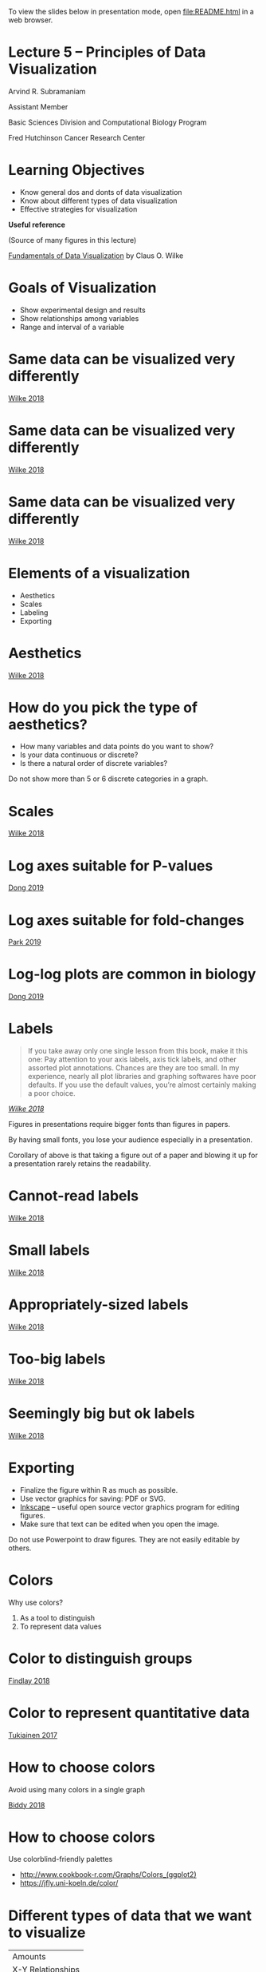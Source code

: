 #+OPTIONS: num:nil toc:nil reveal_history:t reveal_control:nil reveal_progress:t reveal_center:nil reveal_title_slide:nil
#+REVEAL_HLEVEL: 0
#+REVEAL_TRANS: fade
#+REVEAL_THEME: default
#+STARTUP: showeverything

To view the slides below in presentation mode, open [[file:README.html]] in a web browser.

* Lecture 5 – Principles of Data Visualization
:PROPERTIES:
:reveal_extra_attr: class="center"
:END:

Arvind R. Subramaniam

Assistant Member

Basic Sciences Division and Computational Biology Program

Fred Hutchinson Cancer Research Center

* Contents                                            :toc:noexport:
- [[#lecture-5--principles-of-data-visualization][Lecture 5 – Principles of Data Visualization]]
- [[#learning-objectives][Learning Objectives]]
- [[#goals-of-visualization][Goals of Visualization]]
- [[#same-data-can-be-visualized-very-differently][Same data can be visualized very differently]]
- [[#same-data-can-be-visualized-very-differently-1][Same data can be visualized very differently]]
- [[#same-data-can-be-visualized-very-differently-2][Same data can be visualized very differently]]
- [[#elements-of-a-visualization][Elements of a visualization]]
- [[#aesthetics][Aesthetics]]
- [[#how-do-you-pick-the-type-of-aesthetics][How do you pick the type of aesthetics?]]
- [[#scales][Scales]]
- [[#log-axes-suitable-for-p-values][Log axes suitable for P-values]]
- [[#log-axes-suitable-for-fold-changes][Log axes suitable for fold-changes]]
- [[#log-log-plots-are-common-in-biology][Log-log plots are common in biology]]
- [[#labels][Labels]]
- [[#cannot-read-labels][Cannot-read labels]]
- [[#small-labels][Small labels]]
- [[#appropriately-sized-labels][Appropriately-sized labels]]
- [[#too-big-labels][Too-big labels]]
- [[#seemingly-big-but-ok-labels][Seemingly big but ok labels]]
- [[#exporting][Exporting]]
- [[#colors][Colors]]
- [[#color-to-distinguish-groups][Color to distinguish groups]]
- [[#color-to-represent-quantitative-data][Color to represent quantitative data]]
- [[#how-to-choose-colors][How to choose colors]]
- [[#how-to-choose-colors-1][How to choose colors]]
- [[#different-types-of-data-that-we-want-to-visualize][Different types of data that we want to visualize]]
- [[#common-types-of-data-visualizations][Common types of data visualizations]]
- [[#visualizing-uncertainty][Visualizing uncertainty]]
- [[#visualizing-uncertainty-1][Visualizing uncertainty]]
- [[#-or-][👍 or 👎?]]
- [[#-or--1][👍 or 👎?]]
- [[#-or--2][👍 or 👎?]]
- [[#which-is-better--pie-or-bar][Which is better – pie or bar?]]
- [[#which-is-better--pie-or-bar-1][Which is better – pie or bar?]]
- [[#-or--3][👍 or 👎?]]
- [[#-or--4][👍 or 👎?]]
- [[#-or--5][👍 or 👎?]]
- [[#-or--6][👍 or 👎?]]
- [[#-or--7][👍 or 👎?]]
- [[#-or--8][👍 or 👎?]]
- [[#-or--9][👍 or 👎?]]
- [[#-or--10][👍 or 👎?]]
- [[#-or--11][👍 or 👎?]]
- [[#-or--12][👍 or 👎?]]

* Learning Objectives
- Know general dos and donts of data visualization
- Know about different types of data visualization
- Effective strategies for visualization


#+ATTR_REVEAL: :frag appear :frag_idx 1
#+ATTR_HTML: :style margin-top:50px;
*Useful reference*

#+ATTR_REVEAL: :frag appear :frag_idx 1
(Source of many figures in this lecture)

#+ATTR_REVEAL: :frag appear :frag_idx 1
[[https://serialmentor.com/dataviz/][Fundamentals of Data Visualization]] by Claus O. Wilke



* Goals of Visualization

#+ATTR_REVEAL: :frag (appear)
- Show experimental design and results
- Show relationships among variables
- Range and interval of a variable
 
* Same data can be visualized very differently

[[file:img/temp-normals-vs-time-1.png]]

#+ATTR_HTML: :class reference
[[https://serialmentor.com/dataviz/][Wilke 2018]]

* Same data can be visualized very differently

[[file:img/four-locations-temps-by-month-1.png]]

#+ATTR_HTML: :class reference
[[https://serialmentor.com/dataviz/][Wilke 2018]]

* Same data can be visualized very differently

[[file:img/temperature-normals-polar-1.png]]

#+ATTR_HTML: :class reference
[[https://serialmentor.com/dataviz/][Wilke 2018]]

* Elements of a visualization

- Aesthetics
- Scales
- Labeling
- Exporting

* Aesthetics

[[file:img/common-aesthetics-1.png]]


#+ATTR_HTML: :class reference
[[https://serialmentor.com/dataviz/][Wilke 2018]]

* How do you pick the type of aesthetics?

#+ATTR_REVEAL: :frag (appear)
- How many variables and data points do you want to show?
- Is your data continuous or discrete?
- Is there a natural order of discrete variables?


#+BEGIN_NOTES
Do not show more than 5 or 6 discrete categories in a graph.
#+END_NOTES

* Scales
[[file:img/basic-scales-example-1.png]]

#+ATTR_HTML: :class reference
[[https://serialmentor.com/dataviz/][Wilke 2018]]

* Log axes suitable for P-values

[[file:img/dong_2019_crispr_screen.png]]

#+ATTR_HTML: :class reference
[[https://www.ncbi.nlm.nih.gov/pubmed/31442407][Dong 2019]]

* Log axes suitable for fold-changes 

[[file:img/10xaag_wt_log2.png]]

#+ATTR_HTML: :class reference
[[https://journals.plos.org/plosbiology/article?id=10.1371/journal.pbio.3000396][Park 2019]]

* Log-log plots are common in biology

[[file:img/dong_2019_volcano_plot.png]]

#+ATTR_HTML: :class reference
[[https://www.ncbi.nlm.nih.gov/pubmed/31442407][Dong 2019]]

* Labels

#+BEGIN_QUOTE
If you take away only one single lesson from this book, make it this one: Pay attention to your axis labels, axis tick labels, and other assorted plot annotations. Chances are they are too small. In my experience, nearly all plot libraries and graphing softwares have poor defaults. If you use the default values, you’re almost certainly making a poor choice.
#+END_QUOTE

#+ATTR_HTML: :class reference
/[[https://serialmentor.com/dataviz/][Wilke 2018]]/



#+BEGIN_NOTES
Figures in presentations require bigger fonts than figures in papers.

By having small fonts, you lose your audience especially in a presentation.

Corollary of above is that taking a figure out of a paper and blowing it up for a presentation rarely retains the readability.
#+END_NOTES

* Cannot-read labels

[[file:img/Aus-athletes-small-1.png]]

#+ATTR_HTML: :class reference
[[https://serialmentor.com/dataviz/][Wilke 2018]]

* Small labels

[[file:img/Aus-athletes-ugly-1.png]]

#+ATTR_HTML: :class reference
[[https://serialmentor.com/dataviz/][Wilke 2018]]

* Appropriately-sized labels

[[file:img/Aus-athletes-good-1.png]]

#+ATTR_HTML: :class reference
[[https://serialmentor.com/dataviz/][Wilke 2018]]

* Too-big labels

[[file:img/Aus-athletes-big-ugly-1.png]]

#+ATTR_HTML: :class reference
[[https://serialmentor.com/dataviz/][Wilke 2018]]

* Seemingly big but ok labels

[[file:img/Aus-athletes-big-good-1.png]]

#+ATTR_HTML: :class reference
[[https://serialmentor.com/dataviz/][Wilke 2018]]

* Exporting

#+ATTR_REVEAL: :frag (appear)
- Finalize the figure within R as much as possible.
- Use vector graphics for saving: PDF or SVG.
- [[https://inkscape.org][Inkscape]] – useful open source vector graphics program for editing figures.
- Make sure that text can be edited when you open the image.

#+BEGIN_NOTES
Do not use Powerpoint to draw figures. They are not easily editable by others.
#+END_NOTES

* Colors 

Why use colors?

#+ATTR_REVEAL: :frag (appear)
1. As a tool to distinguish
2. To represent data values

* Color to distinguish groups

[[file:img/findlay_2018_colors_example.png]]

#+ATTR_HTML: :class reference
[[https://www.ncbi.nlm.nih.gov/pubmed/30209399][Findlay 2018]]

* Color to represent quantitative data

[[file:img/tukiainen_2017_heatmap.png]]

#+ATTR_HTML: :class reference
[[https://www.nature.com/articles/nature24265][Tukiainen 2017]]


* How to choose colors

Avoid using many colors in a single graph

[[file:img/biddy_2018_lot_of_colors.png]]

#+ATTR_HTML: :class reference
[[https://www.ncbi.nlm.nih.gov/pubmed/30518857][Biddy 2018]]

* How to choose colors

[[file:img/fluorescent_micrograph_colorblind_example.jpg]]
#+ATTR_REVEAL: :frag appear
[[file:img/fluorescent_micrograph_colorblind_simulation.jpg]]

#+ATTR_REVEAL: :frag appear
Use colorblind-friendly palettes 

#+ATTR_REVEAL: :frag appear
#+ATTR_HTML: :style margine-top:100px
[[file:img/colorblind_friendly_palette.png]]


#+ATTR_HTML: :style margine-top:20px
#+ATTR_REVEAL: :frag appear
- http://www.cookbook-r.com/Graphs/Colors_(ggplot2) 
- https://jfly.uni-koeln.de/color/

* Different types of data that we want to visualize

#+ATTR_HTML: :style margin:auto;
| Amounts           |
| X-Y Relationships |
| Distributions     |
| Proportions       |


* Common types of data visualizations

#+ATTR_HTML: :width 900px
[[file:img/types_of_visualizations.png]]

* Visualizing uncertainty

#+ATTR_HTML: :style margin:auto;
| Standard Error   |
| Confidence Bands |

#+ATTR_REVEAL: :frag appear
#+ATTR_HTML: :width 900px 
[[file:img/types_of_uncertainty.png]]


* Visualizing uncertainty

#+ATTR_HTML: :style margin:auto;
| Standard Error   |
| Confidence Bands |

#+ATTR_HTML: :style margin-top:100px;
Standard deviation or standard error?

#+ATTR_REVEAL: :frag appear
#+ATTR_HTML: :style margin-top:30px;
Standard deviation does not decrease with more measurements.

* 👍 or 👎?

#+ATTR_HTML: :width 800px
[[file:img/hawaii-income-bars-bad-1.png]]


#+ATTR_REVEAL: :frag appear :frag_idx 1
#+ATTR_HTML: :style margin-top:30px;
Linear scales should begin at 0.
#+ATTR_REVEAL: :frag appear :frag_idx 1
#+ATTR_HTML: :class reference
[[https://serialmentor.com/dataviz/][Wilke 2018]]

* 👍 or 👎?

[[file:img/oceania-gdp-logbars-1.png]]


#+ATTR_REVEAL: :frag appear :frag_idx 1
#+ATTR_HTML: :style margin-top:30px;
Bar areas are not proportional to value.
#+ATTR_REVEAL: :frag appear :frag_idx 2
/Principle of proportional ink/
#+ATTR_REVEAL: :frag appear :frag_idx 2
#+ATTR_HTML: :class reference
[[https://serialmentor.com/dataviz/][Wilke 2018]]


* 👍 or 👎?

[[file:img/oceania-gdp-dots-1.png]]


#+ATTR_REVEAL: :frag appear :frag_idx 1
#+ATTR_HTML: :style margin-top:30px;
Log data values are best shown as points.
#+ATTR_REVEAL: :frag appear :frag_idx 1
#+ATTR_HTML: :class reference
[[https://serialmentor.com/dataviz/][Wilke 2018]]

* Which is better – pie or bar?

#+ATTR_HTML: :width 800px
[[file:img/RI-pop-pie-1.png]]

* Which is better – pie or bar?

#+ATTR_HTML: :width 800px
[[file:img/RI-pop-bars-1.png]]


#+ATTR_REVEAL: :frag appear :frag_idx 2
#+ATTR_HTML: :style margin-top:30px;
Bars are more accurately perceived than areas.
#+ATTR_REVEAL: :frag appear :frag_idx 2
#+ATTR_HTML: :class reference
[[https://serialmentor.com/dataviz/][Wilke 2018]]


* 👍 or 👎?

#+ATTR_HTML: :width 750px
[[file:img/mpg-cty-displ-solid-1.png]]

#+ATTR_REVEAL: :frag appear :frag_idx 1
#+ATTR_HTML: :style margin-top:30px;
Overlapping points can be hidden.
#+ATTR_REVEAL: :frag appear :frag_idx 1
#+ATTR_HTML: :class reference
[[https://serialmentor.com/dataviz/][Wilke 2018]]

* 👍 or 👎?

#+ATTR_HTML: :width 750px
[[file:img/mpg-cty-displ-transp-1.png]]

#+ATTR_REVEAL: :frag appear :frag_idx 1
#+ATTR_HTML: :style margin-top:30px;
Make points semi-transparent.
#+ATTR_REVEAL: :frag appear :frag_idx 1
#+ATTR_HTML: :class reference
[[https://serialmentor.com/dataviz/][Wilke 2018]]

* 👍 or 👎?

#+ATTR_HTML: :width 750px
[[file:img/mpg-cty-displ-jitter-1.png]]

#+ATTR_REVEAL: :frag appear :frag_idx 1
#+ATTR_HTML: :style margin-top:30px;
Slightly jitter points along the direction of overlap.
#+ATTR_REVEAL: :frag appear :frag_idx 1
#+ATTR_HTML: :class reference
[[https://serialmentor.com/dataviz/][Wilke 2018]]

* 👍 or 👎?

#+ATTR_HTML: :width 750px
[[file:img/mpg-cty-displ-jitter-extreme-1.png]]

#+ATTR_REVEAL: :frag appear :frag_idx 1
#+ATTR_HTML: :style margin-top:30px;
But too much jittering can be misleading.
#+ATTR_REVEAL: :frag appear :frag_idx 1
#+ATTR_HTML: :class reference
[[https://serialmentor.com/dataviz/][Wilke 2018]]

* 👍 or 👎?

#+ATTR_HTML: :width 750px
[[file:img/nycflights-points-1.png]]

#+ATTR_REVEAL: :frag appear :frag_idx 1
#+ATTR_HTML: :style margin-top:30px;
Neither transparency nor jittering will help when data density is too high.
#+ATTR_REVEAL: :frag appear :frag_idx 1
#+ATTR_HTML: :class reference
[[https://serialmentor.com/dataviz/][Wilke 2018]]

* 👍 or 👎?

#+ATTR_HTML: :width 750px
[[file:img/nycflights-2d-bins-1.png]]

#+ATTR_REVEAL: :frag appear :frag_idx 1
#+ATTR_HTML: :style margin-top:30px;
Binned 2D histograms is a good solution.
#+ATTR_REVEAL: :frag appear :frag_idx 1
#+ATTR_HTML: :class reference
[[https://serialmentor.com/dataviz/][Wilke 2018]]

* 👍 or 👎?

#+ATTR_HTML: :width 750px
[[file:img/nycflights-hex-bins-1.png]]

#+ATTR_REVEAL: :frag appear :frag_idx 1
#+ATTR_HTML: :style margin-top:30px;
Hexagonal bins are slightly more accurate.
#+ATTR_REVEAL: :frag appear :frag_idx 1
#+ATTR_HTML: :class reference
[[https://serialmentor.com/dataviz/][Wilke 2018]]

* 👍 or 👎?

#+ATTR_HTML: :width 800px
[[file:img/tech-stocks-bad-legend-1.png]]

#+ATTR_REVEAL: :frag appear :frag_idx 1
#+ATTR_HTML: :style margin-top:30px;
Legend order does not match plot order.
#+ATTR_REVEAL: :frag appear :frag_idx 1
#+ATTR_HTML: :class reference
[[https://serialmentor.com/dataviz/][Wilke 2018]]

* 👍 or 👎?

#+ATTR_HTML: :width 800px
[[file:img/tech-stocks-good-legend-1.png]]

#+ATTR_REVEAL: :frag appear :frag_idx 1
#+ATTR_HTML: :style margin-top:30px;
Legend order matches plot order.
#+ATTR_REVEAL: :frag appear :frag_idx 1
#+ATTR_HTML: :class reference
[[https://serialmentor.com/dataviz/][Wilke 2018]]

* 👍 or 👎?

#+ATTR_HTML: :width 800px
[[file:img/tech-stocks-good-no-legend-1.png]]

#+ATTR_REVEAL: :frag appear :frag_idx 1
#+ATTR_HTML: :style margin-top:30px;
Pick direct labeling over legend.
#+ATTR_REVEAL: :frag appear :frag_idx 1
#+ATTR_HTML: :class reference
[[https://serialmentor.com/dataviz/][Wilke 2018]]
